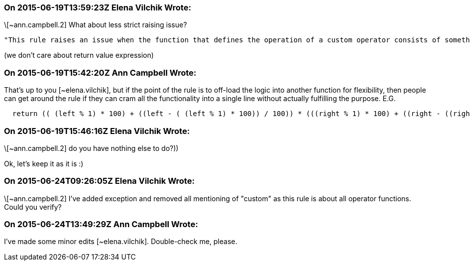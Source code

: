 === On 2015-06-19T13:59:23Z Elena Vilchik Wrote:
\[~ann.campbell.2] What about less strict raising issue?

 "This rule raises an issue when the function that defines the operation of a custom operator consists of something other than a single *return statement*." 

(we don't care about return value expression)

=== On 2015-06-19T15:42:20Z Ann Campbell Wrote:
That's up to you [~elena.vilchik], but if the point of the rule is to off-load the logic into another function for flexibility, then people can get around the rule if they can cram all the functionality into a single line without actually fulfilling the purpose. E.G. 

----
  return (( (left % 1) * 100) + ((left - ( (left % 1) * 100)) / 100)) * (((right % 1) * 100) + ((right - ((right % 1) * 100)) / 100))
----



=== On 2015-06-19T15:46:16Z Elena Vilchik Wrote:
\[~ann.campbell.2] do you have nothing else to do?))

Ok, let's keep it as it is :)

=== On 2015-06-24T09:26:05Z Elena Vilchik Wrote:
\[~ann.campbell.2] I've added exception and removed all mentioning of "custom" as this rule is about all operator functions. Could you verify?

=== On 2015-06-24T13:49:29Z Ann Campbell Wrote:
I've made some minor edits [~elena.vilchik]. Double-check me, please.

